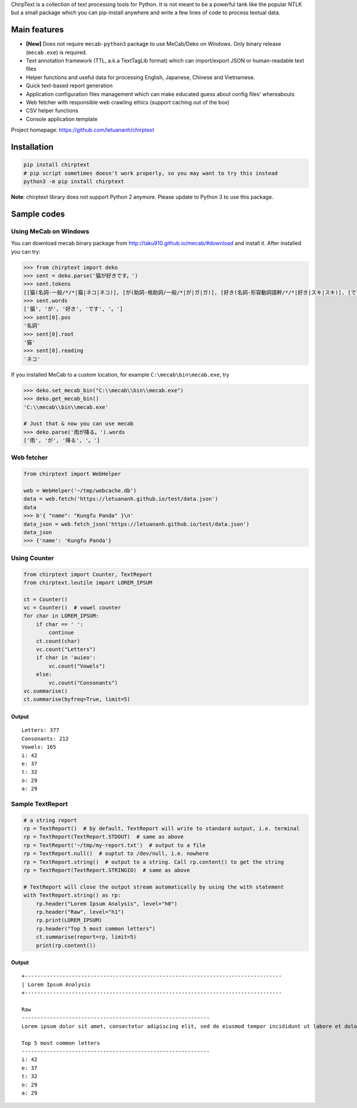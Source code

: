 ChirpText is a collection of text processing tools for Python. It is not
meant to be a powerful tank like the popular NTLK but a small package
which you can pip-install anywhere and write a few lines of code to
process textual data.

Main features
=============

-  **[New]** Does not require ``mecab-python3`` package to use
   MeCab/Deko on Windows. Only binary release (``mecab.exe``) is
   required.
-  Text annotation framework (TTL, a.k.a TextTagLib format) which can
   import/export JSON or human-readable text files
-  Helper functions and useful data for processing English, Japanese,
   Chinese and Vietnamese.
-  Quick text-based report generation
-  Application configuration files management which can make educated
   guess about config files' whereabouts
-  Web fetcher with responsible web crawling ethics (support caching out
   of the box)
-  CSV helper functions
-  Console application template

Project homepage: https://github.com/letuananh/chirptext

Installation
============

.. code:: bash

    pip install chirptext
    # pip script sometimes doesn't work properly, so you may want to try this instead
    python3 -m pip install chirptext

**Note**: chirptext library does not support Python 2 anymore. Please
update to Python 3 to use this package.

Sample codes
============

Using MeCab on Windows
----------------------

You can download mecab binary package from
http://taku910.github.io/mecab/#download and install it. After installed
you can try:

.. code:: python

    >>> from chirptext import deko
    >>> sent = deko.parse('猫が好きです。')
    >>> sent.tokens
    [[猫(名詞-一般/*/*|猫|ネコ|ネコ)], [が(助詞-格助詞/一般/*|が|ガ|ガ)], [好き(名詞-形容動詞語幹/*/*|好き|スキ|スキ)], [です(助動詞-*/*/*|です|デス|デス)], [。(記号-句点/*/*|。|。|。)], [EOS(-//|||)]]
    >>> sent.words
    ['猫', 'が', '好き', 'です', '。']
    >>> sent[0].pos
    '名詞'
    >>> sent[0].root
    '猫'
    >>> sent[0].reading
    'ネコ'

If you installed MeCab to a custom location, for example
``C:\mecab\bin\mecab.exe``, try

.. code:: python

    >>> deko.set_mecab_bin("C:\\mecab\\bin\\mecab.exe")
    >>> deko.get_mecab_bin()
    'C:\\mecab\\bin\\mecab.exe'

    # Just that & now you can use mecab
    >>> deko.parse('雨が降る。').words
    ['雨', 'が', '降る', '。']

Web fetcher
-----------

.. code:: python

    from chirptext import WebHelper

    web = WebHelper('~/tmp/webcache.db')
    data = web.fetch('https://letuananh.github.io/test/data.json')
    data
    >>> b'{ "name": "Kungfu Panda" }\n'
    data_json = web.fetch_json('https://letuananh.github.io/test/data.json')
    data_json
    >>> {'name': 'Kungfu Panda'}

Using Counter
-------------

.. code:: python

    from chirptext import Counter, TextReport
    from chirptext.leutile import LOREM_IPSUM

    ct = Counter()
    vc = Counter()  # vowel counter
    for char in LOREM_IPSUM:
        if char == ' ':
            continue
        ct.count(char)
        vc.count("Letters")
        if char in 'auieo':
            vc.count("Vowels")
        else:
            vc.count("Consonants")
    vc.summarise()
    ct.summarise(byfreq=True, limit=5)

Output
~~~~~~

::

    Letters: 377 
    Consonants: 212 
    Vowels: 165 
    i: 42 
    e: 37 
    t: 32 
    o: 29 
    a: 29 

Sample TextReport
-----------------

.. code:: python

    # a string report
    rp = TextReport()  # by default, TextReport will write to standard output, i.e. terminal
    rp = TextReport(TextReport.STDOUT)  # same as above
    rp = TextReport('~/tmp/my-report.txt')  # output to a file
    rp = TextReport.null()  # ouptut to /dev/null, i.e. nowhere
    rp = TextReport.string()  # output to a string. Call rp.content() to get the string
    rp = TextReport(TextReport.STRINGIO)  # same as above

    # TextReport will close the output stream automatically by using the with statement
    with TextReport.string() as rp:
        rp.header("Lorem Ipsum Analysis", level="h0")
        rp.header("Raw", level="h1")
        rp.print(LOREM_IPSUM)
        rp.header("Top 5 most common letters")
        ct.summarise(report=rp, limit=5)
        print(rp.content())

Output
~~~~~~

::

    +---------------------------------------------------------------------------------- 
    | Lorem Ipsum Analysis 
    +---------------------------------------------------------------------------------- 
     
    Raw 
    ------------------------------------------------------------ 
    Lorem ipsum dolor sit amet, consectetur adipiscing elit, sed do eiusmod tempor incididunt ut labore et dolore magna aliqua. Ut enim ad minim veniam, quis nostrud exercitation ullamco laboris nisi ut aliquip ex ea commodo consequat. Duis aute irure dolor in reprehenderit in voluptate velit esse cillum dolore eu fugiat nulla pariatur. Excepteur sint occaecat cupidatat non proident, sunt in culpa qui officia deserunt mollit anim id est laborum. 
     
    Top 5 most common letters
    ------------------------------------------------------------ 
    i: 42 
    e: 37 
    t: 32 
    o: 29 
    a: 29 
